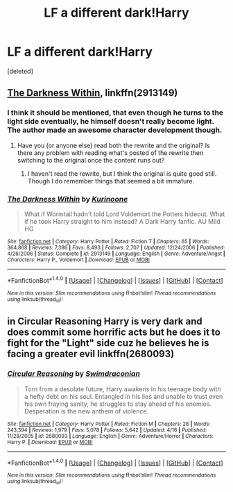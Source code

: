 #+TITLE: LF a different dark!Harry

* LF a different dark!Harry
:PROPERTIES:
:Score: 3
:DateUnix: 1511230933.0
:DateShort: 2017-Nov-21
:FlairText: Request
:END:
[deleted]


** [[https://www.fanfiction.net/s/2913149/1/The-Darkness-Within][The Darkness Within]], linkffn(2913149)
:PROPERTIES:
:Author: InquisitorCOC
:Score: 6
:DateUnix: 1511232895.0
:DateShort: 2017-Nov-21
:END:

*** I think it should be mentioned, that even though he turns to the light side eventually, he himself doesn't really become light. The author made an awesome character development though.
:PROPERTIES:
:Author: heavy__rain
:Score: 3
:DateUnix: 1511239236.0
:DateShort: 2017-Nov-21
:END:

**** Have you (or anyone else) read both the rewrite and the original? Is there any problem with reading what's posted of the rewrite then switching to the original once the content runs out?
:PROPERTIES:
:Author: DaniScribe
:Score: 1
:DateUnix: 1511250934.0
:DateShort: 2017-Nov-21
:END:

***** I haven't read the rewrite, but I think the original is quite good still. Though I do remember things that seemed a bit immature.
:PROPERTIES:
:Author: heavy__rain
:Score: 2
:DateUnix: 1511252487.0
:DateShort: 2017-Nov-21
:END:


*** [[http://www.fanfiction.net/s/2913149/1/][*/The Darkness Within/*]] by [[https://www.fanfiction.net/u/1034541/Kurinoone][/Kurinoone/]]

#+begin_quote
  What if Wormtail hadn't told Lord Voldemort the Potters hideout. What if he took Harry straight to him instead? A Dark Harry fanfic. AU Mild HG
#+end_quote

^{/Site/: [[http://www.fanfiction.net/][fanfiction.net]] *|* /Category/: Harry Potter *|* /Rated/: Fiction T *|* /Chapters/: 65 *|* /Words/: 364,868 *|* /Reviews/: 7,386 *|* /Favs/: 8,493 *|* /Follows/: 2,707 *|* /Updated/: 12/24/2006 *|* /Published/: 4/26/2006 *|* /Status/: Complete *|* /id/: 2913149 *|* /Language/: English *|* /Genre/: Adventure/Angst *|* /Characters/: Harry P., Voldemort *|* /Download/: [[http://www.ff2ebook.com/old/ffn-bot/index.php?id=2913149&source=ff&filetype=epub][EPUB]] or [[http://www.ff2ebook.com/old/ffn-bot/index.php?id=2913149&source=ff&filetype=mobi][MOBI]]}

--------------

*FanfictionBot*^{1.4.0} *|* [[[https://github.com/tusing/reddit-ffn-bot/wiki/Usage][Usage]]] | [[[https://github.com/tusing/reddit-ffn-bot/wiki/Changelog][Changelog]]] | [[[https://github.com/tusing/reddit-ffn-bot/issues/][Issues]]] | [[[https://github.com/tusing/reddit-ffn-bot/][GitHub]]] | [[[https://www.reddit.com/message/compose?to=tusing][Contact]]]

^{/New in this version: Slim recommendations using/ ffnbot!slim! /Thread recommendations using/ linksub(thread_id)!}
:PROPERTIES:
:Author: FanfictionBot
:Score: 1
:DateUnix: 1511232914.0
:DateShort: 2017-Nov-21
:END:


** in Circular Reasoning Harry is very dark and does commit some horrific acts but he does it to fight for the "Light" side cuz he believes he is facing a greater evil linkffn(2680093)
:PROPERTIES:
:Author: k-k-KFC
:Score: 1
:DateUnix: 1511303552.0
:DateShort: 2017-Nov-22
:END:

*** [[http://www.fanfiction.net/s/2680093/1/][*/Circular Reasoning/*]] by [[https://www.fanfiction.net/u/513750/Swimdraconian][/Swimdraconian/]]

#+begin_quote
  Torn from a desolate future, Harry awakens in his teenage body with a hefty debt on his soul. Entangled in his lies and unable to trust even his own fraying sanity, he struggles to stay ahead of his enemies. Desperation is the new anthem of violence.
#+end_quote

^{/Site/: [[http://www.fanfiction.net/][fanfiction.net]] *|* /Category/: Harry Potter *|* /Rated/: Fiction M *|* /Chapters/: 28 *|* /Words/: 243,394 *|* /Reviews/: 1,979 *|* /Favs/: 5,078 *|* /Follows/: 5,642 *|* /Updated/: 4/16 *|* /Published/: 11/28/2005 *|* /id/: 2680093 *|* /Language/: English *|* /Genre/: Adventure/Horror *|* /Characters/: Harry P. *|* /Download/: [[http://www.ff2ebook.com/old/ffn-bot/index.php?id=2680093&source=ff&filetype=epub][EPUB]] or [[http://www.ff2ebook.com/old/ffn-bot/index.php?id=2680093&source=ff&filetype=mobi][MOBI]]}

--------------

*FanfictionBot*^{1.4.0} *|* [[[https://github.com/tusing/reddit-ffn-bot/wiki/Usage][Usage]]] | [[[https://github.com/tusing/reddit-ffn-bot/wiki/Changelog][Changelog]]] | [[[https://github.com/tusing/reddit-ffn-bot/issues/][Issues]]] | [[[https://github.com/tusing/reddit-ffn-bot/][GitHub]]] | [[[https://www.reddit.com/message/compose?to=tusing][Contact]]]

^{/New in this version: Slim recommendations using/ ffnbot!slim! /Thread recommendations using/ linksub(thread_id)!}
:PROPERTIES:
:Author: FanfictionBot
:Score: 1
:DateUnix: 1511303561.0
:DateShort: 2017-Nov-22
:END:
